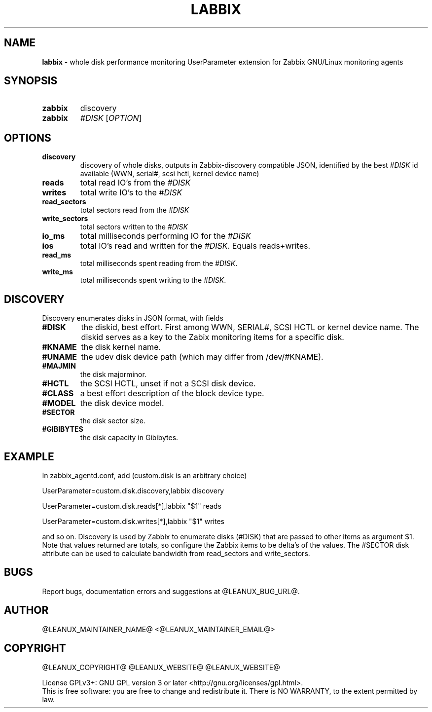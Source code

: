 .TH LABBIX 1
.SH NAME
\fBlabbix\fR \- whole disk performance monitoring UserParameter extension for Zabbix GNU/Linux monitoring agents
.SH SYNOPSIS
.TP
.B zabbix
discovery
.TP
.B zabbix
\fI#DISK\fR [\fB\fIOPTION\fR]
.SH OPTIONS
.TP
.BR discovery
discovery of whole disks, outputs in Zabbix-discovery compatible JSON, identified
by the best \fI#DISK\fR id available (WWN, serial#, scsi hctl, kernel device name)
.TP
.BR reads
total read IO's from the \fI#DISK\fR
.TP
.BR writes
total write IO's to the \fI#DISK\fR
.TP
.BR read_sectors
total sectors read from the \fI#DISK\fR
.TP
.BR write_sectors
total sectors written to the \fI#DISK\fR
.TP
.BR io_ms
total milliseconds performing IO for the \fI#DISK\fR
.TP
.BR ios
total IO's read and written for the \fI#DISK\fR. Equals reads+writes.
.TP
.BR read_ms
total milliseconds spent reading from the \fI#DISK\fR.
.TP
.BR write_ms
total milliseconds spent writing to the \fI#DISK\fR.
.SH DISCOVERY
Discovery enumerates disks in JSON format, with fields
.TP
.BR \fB#DISK\fR
the diskid, best effort. First among WWN, SERIAL#, SCSI HCTL or kernel device name.
The diskid serves as a key to the Zabix monitoring items for a specific disk.
.TP
.BR #KNAME
the disk kernel name.
.TP
.BR #UNAME
the udev disk device path (which may differ from /dev/#KNAME).
.TP
.BR #MAJMIN
the disk majorminor.
.TP
.BR #HCTL
the SCSI HCTL, unset if not a SCSI disk device.
.TP
.BR #CLASS
a best effort description of the block device type.
.TP
.BR #MODEL
the disk device model.
.TP
.BR #SECTOR
the disk sector size.
.TP
.BR #GIBIBYTES
the disk capacity in Gibibytes.

.SH EXAMPLE
In zabbix_agentd.conf, add (custom.disk is an arbitrary choice)
.PP
UserParameter=custom.disk.discovery,labbix discovery

UserParameter=custom.disk.reads[*],labbix "$1" reads

UserParameter=custom.disk.writes[*],labbix "$1" writes

and so on. Discovery is used by Zabbix to enumerate disks (#DISK)
that are passed to other items as argument $1. Note that values
returned are totals, so configure the Zabbix items to be delta's of the
values. The #SECTOR disk attribute can be used to calculate bandwidth from
read_sectors and write_sectors.

.SH BUGS
Report bugs, documentation errors and suggestions at @LEANUX_BUG_URL@.
.SH AUTHOR
@LEANUX_MAINTAINER_NAME@ \<@LEANUX_MAINTAINER_EMAIL@\>
.SH COPYRIGHT
@LEANUX_COPYRIGHT@ @LEANUX_WEBSITE@ @LEANUX_WEBSITE@
.PP
License GPLv3+: GNU GPL version 3 or later <http://gnu.org/licenses/gpl.html>.
.br
This is free software: you are free to change and redistribute it.
There is NO WARRANTY, to the extent permitted by law.
